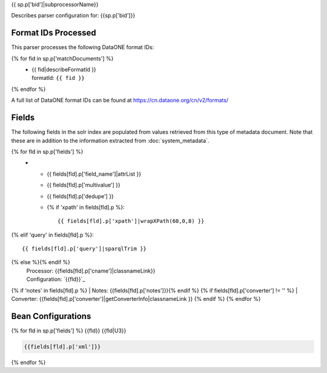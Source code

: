 {{ sp.p['bid']|subprocessorName}}

Describes parser configuration for: {{sp.p['bid']}}

Format IDs Processed
--------------------

This parser processes the following DataONE format IDs:

{% for fid in sp.p['matchDocuments'] %}
  * | {{ fid|describeFormatId }}
    | formatId: ``{{ fid }}``
{% endfor %}

A full list of DataONE format IDs can be found at https://cn.dataone.org/cn/v2/formats/

Fields
------

The following fields in the solr index are populated from values retrieved from this type of metadata document.
Note that these are in addition to the information extracted from :doc:`system_metadata`.

.. list-table::
  :header-rows: 1
  :widths: 5, 1, 1, 10

  * - Solr Field
    - Multi
    - Dedupe
    - Source
{% for fld in sp.p['fields'] %}
  * - {{ fields[fld].p['field_name']|attrList }}
    - {{ fields[fld].p['multivalue'] }}
    - {{ fields[fld].p['dedupe'] }}
    - {% if 'xpath' in fields[fld].p %}::

        {{ fields[fld].p['xpath']|wrapXPath(60,0,8) }}
{% elif 'query' in fields[fld].p %}::

        {{ fields[fld].p['query']|sparqlTrim }}
{% else %}{% endif %}
      | Processor: {{fields[fld].p['cname']|classnameLink}}
      | Configuration: `{{fld}}`_
{% if 'notes' in fields[fld].p %}      | Notes: {{fields[fld].p['notes']}}{% endif %}
{% if fields[fld].p['converter'] != '' %}      | Converter: {{fields[fld].p['converter']|getConverterInfo|classnameLink }}
{% endif %}
{% endfor %}

Bean Configurations
-------------------

{% for fld in sp.p['fields'] %}
{{fld}}
{{fld|U3}}

.. code-block:: xml

   {{fields[fld].p['xml']}}

{% endfor %}

